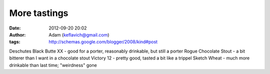 More tastings
#############
:date: 2012-09-20 20:02
:author: Adam (keflavich@gmail.com)
:tags: http://schemas.google.com/blogger/2008/kind#post

Deschutes Black Butte XX - good for a porter, reasonably drinkable, but
still a porter
Rogue Chocolate Stout - a bit bitterer than I want in a chocolate stout
Victory 12 - pretty good, tasted a bit like a trippel
Sketch Wheat - much more drinkable than last time; "weirdness" gone
